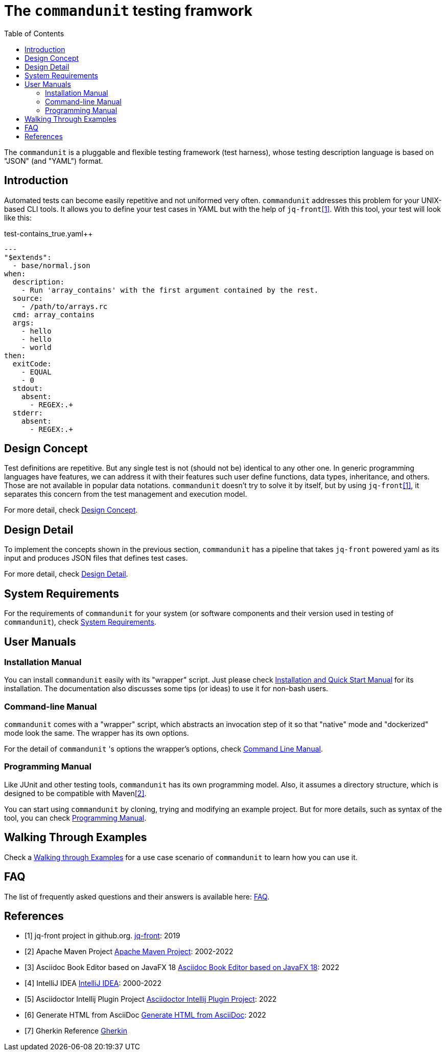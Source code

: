= The `commandunit` testing framwork
// suppress inspection "CucumberUndefinedStep" for whole file
:toc:

The `commandunit` is a pluggable and flexible testing framework (test harness), whose testing description language is based on "JSON" (and "YAML") format.

== Introduction

Automated tests can become easily repetitive and not uniformed very often.
`commandunit` addresses this problem for your UNIX-based CLI tools.
It allows you to define your test cases in YAML but with the help of `jq-front`<<jq-front>>.
With this tool, your test will look like this:

[source, yaml]
.test-contains_true.yaml++
----
---
"$extends":
  - base/normal.json
when:
  description:
    - Run 'array_contains' with the first argument contained by the rest.
  source:
    - /path/to/arrays.rc
  cmd: array_contains
  args:
    - hello
    - hello
    - world
then:
  exitCode:
    - EQUAL
    - 0
  stdout:
    absent:
      - REGEX:.+
  stderr:
    absent:
      - REGEX:.+
----



== Design Concept

Test definitions are repetitive.
But any single test is not (should not be) identical to any other one.
In generic programming languages have features, we can address it with their features such  user define functions, data types, inheritance, and others.
Those are not available in popular data notations.
`commandunit` doesn't try to solve it by itself, but by using `jq-front`<<jq-front>>, it separates this concern from the test management and execution model.

For more detail, check link:designConcept.adoc[Design Concept].

== Design Detail

To implement the concepts shown in the previous section, `commandunit` has a pipeline that takes `jq-front` powered yaml as its input and produces JSON files that defines test cases.

For more detail, check link:designDetail.adoc[Design Detail].

== System Requirements

For the requirements of `commandunit` for your system (or software components and their version used in testing of `commandunit`), check link:systemRequirements.adoc[System Requirements].

== User Manuals

=== Installation Manual

You can install `commandunit` easily with its "wrapper" script.
Just please check link:handbookInstallation.adoc[Installation and Quick Start Manual] for its installation.
The documentation also discusses some tips (or ideas) to use it for non-bash users.

=== Command-line Manual

`commandunit` comes with a "wrapper" script, which abstracts an invocation step of it so that "native" mode and "dockerized" mode look the same.
The wrapper has its own options.

For the detail of `commandunit` 's options the wrapper's options, check link:handbookCommandLine.adoc[Command Line Manual].

=== Programming Manual

Like JUnit and other testing tools, `commandunit` has its own programming model.
Also, it assumes a directory structure, which is designed to be compatible with Maven<<maven>>.

You can start using `commandunit` by cloning, trying and modifying an example project.
But for more details, such as syntax of the tool, you can check link:handbookProgramming.adoc[Programming Manual].

== Walking Through Examples

Check a link:walkingThroughExamples.adoc[Walking through Examples] for a use case scenario of `commandunit` to learn how you can use it.

== FAQ

The list of frequently asked questions and their answers is available here: link:faq.adoc[FAQ].

[bibliography]
== References

- [[[jq-front, 1]]] jq-front project in github.org. https://github.com/dakusui/jq-front[jq-front]: 2019
- [[[maven, 2]]] Apache Maven Project https://maven.apache.org/[Apache Maven Project]: 2002-2022
- [[[asciidocfx, 3]]] Asciidoc Book Editor based on JavaFX 18 https://asciidocfx.com/[Asciidoc Book Editor based on JavaFX 18]: 2022
- [[[intellij, 4]]] IntelliJ IDEA https://www.jetbrains.com/idea/[IntelliJ IDEA]: 2000-2022
- [[[asciidoc-intellij-plugin, 5]]] Asciidoctor Intellij Plugin Project https://plugins.jetbrains.com/plugin/7391-asciidoc[Asciidoctor Intellij Plugin Project]: 2022
- [[[asciidoc2html, 6]]] Generate HTML from AsciiDoc https://docs.asciidoctor.org/asciidoctor/latest/html-backend/[Generate HTML from AsciiDoc]: 2022
- [[[gherkin, 7]]] Gherkin Reference https://cucumber.io/docs/gherkin/reference/[Gherkin]
